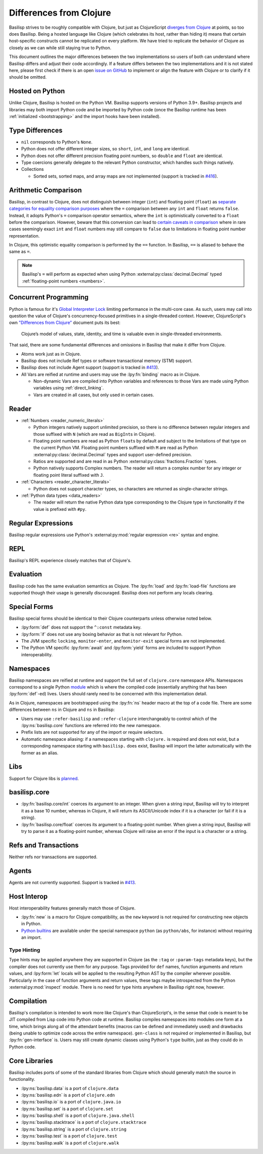 .. _differences_from_clojure:

Differences from Clojure
========================

Basilisp strives to be roughly compatible with Clojure, but just as ClojureScript `diverges from Clojure <https://clojurescript.org/about/differences>`_ at points, so too does Basilisp.
Being a hosted language like Clojure (which celebrates its host, rather than hiding it) means that certain host-specific constructs cannot be replicated on every platform.
We have tried to replicate the behavior of Clojure as closely as we can while still staying true to Python.

This document outlines the major differences between the two implementations so users of both can understand where Basilisp differs and adjust their code accordingly.
If a feature differs between the two implementations and it is not stated here, please first check if there is an open `issue on GitHub <https://github.com/basilisp-lang/basilisp/issues>`_ to implement or align the feature with Clojure or to clarify if it should be omitted.

.. _hosted_on_python:

Hosted on Python
----------------

Unlike Clojure, Basilisp is hosted on the Python VM.
Basilisp supports versions of Python 3.9+.
Basilisp projects and libraries may both import Python code and be imported by Python code (once the Basilisp runtime has been :ref:`initialized <bootstrapping>` and the import hooks have been installed).

.. _type_differences:

Type Differences
----------------

* ``nil`` corresponds to Python's ``None``\.
* Python does not offer different integer sizes, so ``short``, ``int``, and ``long`` are identical.
* Python does not offer different precision floating point numbers, so ``double`` and ``float`` are identical.
* Type coercions generally delegate to the relevant Python constructor, which handles such things natively.
* Collections

  * Sorted sets, sorted maps, and array maps are not implemented (support is tracked in `#416 <https://github.com/basilisp-lang/basilisp/issues/416>`_).

.. _arithmetic_comparison:

Arithmetic Comparison
---------------------

Basilisp, in contrast to Clojure, does not distinguish between integer (``int``) and floating point (``float``) as `separate categories for equality comparison purposes <https://clojure.org/guides/equality>`_ where the ``=`` comparison between any ``int`` and ``float`` returns ``false``. Instead, it adopts Python's ``=`` comparison operator semantics, where the ``int`` is optimistically converted to a ``float`` before the comparison. However, beware that this conversion can lead to `certain caveats in comparison <https://stackoverflow.com/a/30100743>`_ where in rare cases seemingly exact ``int`` and ``float`` numbers may still compare to ``false`` due to limitations in floating point number representation.

In Clojure, this optimistic equality comparison is performed by the ``==`` function. In Basilisp, ``==`` is aliased to behave the same as ``=``.

.. note::

   Basilisp's ``=`` will perform as expected when using Python :external:py:class:`decimal.Decimal` typed :ref:`floating-point numbers <numbers>`.

.. seealso::

   Python's `floating point arithmetic <https://docs.python.org/3/tutorial/floatingpoint.html>`_ documentation

.. _concurrent_programming:

Concurrent Programming
----------------------

Python is famous for it's `Global Interpreter Lock <https://docs.python.org/3/glossary.html#term-global-interpreter-lock>`_ limiting performance in the multi-core case.
As such, users may call into question the value of Clojure's concurrency-focused primitives in a single-threaded context.
However, ClojureScript's own `"Differences from Clojure" <https://clojurescript.org/about/differences>`_ document puts its best:

   Clojure’s model of values, state, identity, and time is valuable even in single-threaded environments.

That said, there are some fundamental differences and omissions in Basilisp that make it differ from Clojure.

* Atoms work just as in Clojure.
* Basilisp does not include Ref types or software transactional memory (STM) support.
* Basilisp does not include Agent support (support is tracked in `#413 <https://github.com/basilisp-lang/basilisp/issues/413>`_).
* All Vars are reified at runtime and users may use the :lpy:fn:`binding` macro as in Clojure.

  * Non-dynamic Vars are compiled into Python variables and references to those Vars are made using Python variables using :ref:`direct_linking`.
  * Vars are created in all cases, but only used in certain cases.

.. _reader_differences:

Reader
------

* :ref:`Numbers <reader_numeric_literals>`

  * Python integers natively support unlimited precision, so there is no difference between regular integers and those suffixed with ``N`` (which are read as ``BigInt``\s in Clojure).
  * Floating point numbers are read as Python ``float``\s by default and subject to the limitations of that type on the current Python VM.
    Floating point numbers suffixed with ``M`` are read as Python :external:py:class:`decimal.Decimal` types and support user-defined precision.
  * Ratios are supported and are read in as Python :external:py:class:`fractions.Fraction` types.
  * Python natively supports Complex numbers.
    The reader will return a complex number for any integer or floating point literal suffixed with ``J``.

* :ref:`Characters <reader_character_literals>`

  * Python does not support character types, so characters are returned as single-character strings.

* :ref:`Python data types <data_readers>`

  * The reader will return the native Python data type corresponding to the Clojure type in functionality if the value is prefixed with ``#py``.

.. _regular_expression_differences:

Regular Expressions
-------------------

Basilisp regular expressions use Python's :external:py:mod:`regular expression <re>` syntax and engine.

.. _repl_differences:

REPL
----

Basilisp's REPL experience closely matches that of Clojure's.

.. _evaluation_differences:

Evaluation
----------

Basilisp code has the same evaluation semantics as Clojure.
The :lpy:fn:`load` and :lpy:fn:`load-file` functions are supported though their usage is generally discouraged.
Basilisp does not perform any locals clearing.

.. _special_form_differences:

Special Forms
-------------

Basilisp special forms should be identical to their Clojure counterparts unless otherwise noted below.

* :lpy:form:`def` does not support the ``^:const`` metadata key.
* :lpy:form:`if` does not use any boxing behavior as that is not relevant for Python.
* The JVM specific ``locking``\, ``monitor-enter``\, and ``monitor-exit`` special forms are not implemented.
* The Python VM specific :lpy:form:`await` and :lpy:form:`yield` forms are included to support Python interoperability.

.. _namespace_differences:

Namespaces
----------

Basilisp namespaces are reified at runtime and support the full set of ``clojure.core`` namespace APIs.
Namespaces correspond to a single Python `module <https://docs.python.org/3/library/sys.html#sys.modules>`_ which is where the compiled code (essentially anything that has been :lpy:form:`def`\-ed) lives.
Users should rarely need to be concerned with this implementation detail.

As in Clojure, namespaces are bootstrapped using the :lpy:fn:`ns` header macro at the top of a code file.
There are some differences between ``ns`` in Clojure and ``ns`` in Basilisp:

* Users may use ``:refer-basilisp`` and ``:refer-clojure`` interchangeably to control which of the :lpy:ns:`basilisp.core` functions are referred into the new namespace.
* Prefix lists are not supported for any of the import or require selectors.
* Automatic namespace aliasing: if a namespaces starting with ``clojure.`` is required and does not exist, but a corresponding namespace starting with ``basilisp.`` does exist, Basilisp will import the latter automatically with the former as an alias.

.. _lib_differences:

Libs
----

Support for Clojure libs is `planned <https://github.com/basilisp-lang/basilisp/issues/668>`_\.

.. _core_lib_differences:

basilisp.core
-------------

- :lpy:fn:`basilisp.core/int` coerces its argument to an integer. When given a string input, Basilisp will try to interpret it as a base 10 number, whereas in Clojure, it will return its ASCII/Unicode index if it is a character (or fail if it is a string).

- :lpy:fn:`basilisp.core/float` coerces its argument to a floating-point number. When given a string input, Basilisp will try to parse it as a floating-point number, whereas Clojure will raise an error if the input is a character or a string.

.. _refs_and_transactions_differences:

Refs and Transactions
---------------------

Neither refs nor transactions are supported.

.. _agents_differences:

Agents
------

Agents are not currently supported. Support is tracked in `#413 <https://github.com/basilisp-lang/basilisp/issues/413>`_.

.. _host_interop_differences:

Host Interop
------------

Host interoperability features generally match those of Clojure.

* :lpy:fn:`new` is a macro for Clojure compatibility, as the ``new`` keyword is not required for constructing new objects in Python.
* `Python builtins <https://docs.python.org/3/library/functions.html>`_ are available under the special namespace ``python`` (as ``python/abs``, for instance) without requiring an import.

.. seealso::

   :ref:`python_interop`

.. _type_hinting_differences:

Type Hinting
^^^^^^^^^^^^

Type hints may be applied anywhere they are supported in Clojure (as the ``:tag`` or ``:param-tags`` metadata keys), but the compiler does not currently use them for any purpose.
Tags provided for ``def`` names, function arguments and return values, and :lpy:form:`let` locals will be applied to the resulting Python AST by the compiler wherever possible.
Particularly in the case of function arguments and return values, these tags maybe introspected from the Python :external:py:mod:`inspect` module.
There is no need for type hints anywhere in Basilisp right now, however.

.. _compilation_differences:

Compilation
-----------

Basilisp's compilation is intended to work more like Clojure's than ClojureScript's, in the sense that code is meant to be JIT compiled from Lisp code into Python code at runtime.
Basilisp compiles namespaces into modules one form at a time, which brings along all of the attendant benefits (macros can be defined and immediately used) and drawbacks (being unable to optimize code across the entire namespace).
``gen-class`` is not required or implemented in Basilisp, but :lpy:fn:`gen-interface` is.
Users may still create dynamic classes using Python's ``type`` builtin, just as they could do in Python code.

.. seealso::

   :ref:`compiler`

.. _core_libraries_differences:

Core Libraries
--------------

Basilisp includes ports of some of the standard libraries from Clojure which should generally match the source in functionality.

* :lpy:ns:`basilisp.data` is a port of ``clojure.data``
* :lpy:ns:`basilisp.edn` is a port of ``clojure.edn``
* :lpy:ns:`basilisp.io` is a port of ``clojure.java.io``
* :lpy:ns:`basilisp.set` is a port of ``clojure.set``
* :lpy:ns:`basilisp.shell` is a port of ``clojure.java.shell``
* :lpy:ns:`basilisp.stacktrace` is a port of ``clojure.stacktrace``
* :lpy:ns:`basilisp.string` is a port of ``clojure.string``
* :lpy:ns:`basilisp.test` is a port of ``clojure.test``
* :lpy:ns:`basilisp.walk` is a port of ``clojure.walk``
